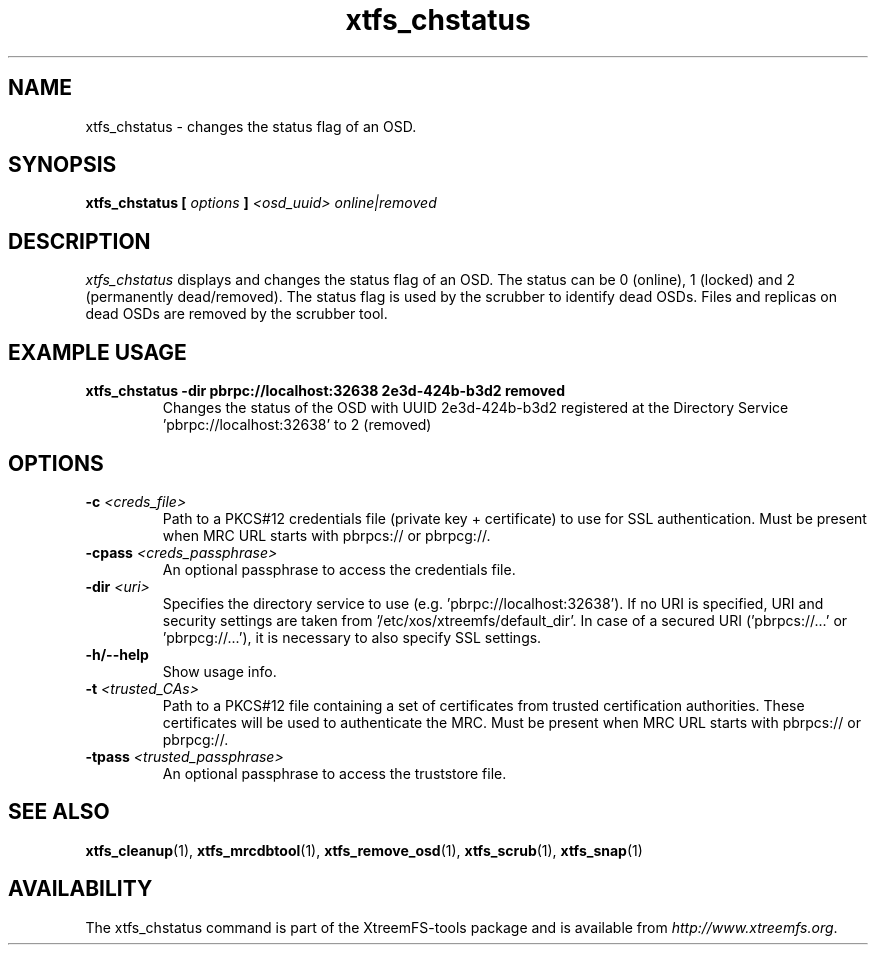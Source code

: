 .TH xtfs_chstatus 1 "July 2011" "The XtreemFS Distributed File System" "XtreemFS Admin Tools"
.SH NAME
xtfs_chstatus \- changes the status flag of an OSD.
.SH SYNOPSIS
\fBxtfs_chstatus [ \fIoptions\fB ] \fI<osd_uuid> online|removed\fB
.br

.SH DESCRIPTION
.I xtfs_chstatus
displays and changes the status flag of an OSD. The status can be 0 (online), 1 (locked) and 2 (permanently dead/removed). The status flag is used by the scrubber to identify dead OSDs. Files and replicas on dead OSDs are removed by the scrubber tool.

.SH EXAMPLE USAGE
.TP
.B "xtfs_chstatus -dir pbrpc://localhost:32638 2e3d-424b-b3d2 removed
Changes the status of the OSD with UUID 2e3d-424b-b3d2 registered at the Directory Service 'pbrpc://localhost:32638' to 2 (removed)

.SH OPTIONS
.TP
\fB-c \fI<creds_file>
Path to a PKCS#12 credentials file (private key + certificate) to use for SSL authentication. Must be present when MRC URL starts with pbrpcs:// or pbrpcg://.
.TP
\fB-cpass \fI<creds_passphrase>
An optional passphrase to access the credentials file.
.TP
\fB-dir \fI<uri>
Specifies the directory service to use (e.g. 'pbrpc://localhost:32638'). If no URI is specified, URI and security settings are taken from '/etc/xos/xtreemfs/default_dir'. In case of a secured URI ('pbrpcs://...' or 'pbrpcg://...'), it is necessary to also specify SSL settings.
.TP
\fB-h/--help
Show usage info.
.TP
\fB-t \fI<trusted_CAs>
Path to a PKCS#12 file containing a set of certificates from trusted certification authorities. These certificates will be used to authenticate the MRC. Must be present when MRC URL starts with pbrpcs:// or pbrpcg://.
.TP
\fB-tpass \fI<trusted_passphrase>
An optional passphrase to access the truststore file.

.SH "SEE ALSO"
.BR xtfs_cleanup (1),
.BR xtfs_mrcdbtool (1),
.BR xtfs_remove_osd (1),
.BR xtfs_scrub (1),
.BR xtfs_snap (1)
.BR

.SH AVAILABILITY
The xtfs_chstatus command is part of the XtreemFS-tools package and is available from \fIhttp://www.xtreemfs.org\fP.
